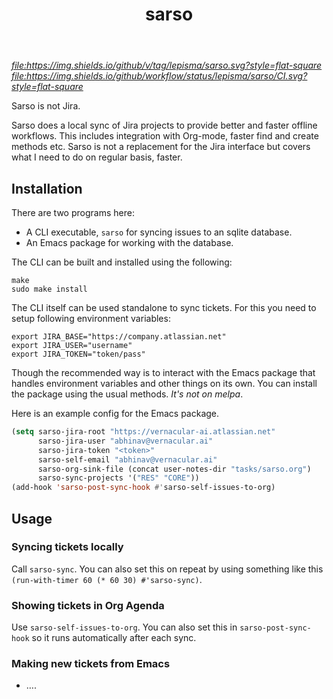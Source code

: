 #+TITLE: sarso

[[tag][file:https://img.shields.io/github/v/tag/lepisma/sarso.svg?style=flat-square]] [[GitHub Workflow Status][file:https://img.shields.io/github/workflow/status/lepisma/sarso/CI.svg?style=flat-square]]

Sarso is not Jira.

Sarso does a local sync of Jira projects to provide better and faster offline
workflows. This includes integration with Org-mode, faster find and create
methods etc. Sarso is not a replacement for the Jira interface but covers what I
need to do on regular basis, faster.

** Installation
There are two programs here:
+ A CLI executable, =sarso= for syncing issues to an sqlite database.
+ An Emacs package for working with the database.

The CLI can be built and installed using the following:

#+begin_src shell
  make
  sudo make install
#+end_src

The CLI itself can be used standalone to sync tickets. For this you need to
setup following environment variables:

: export JIRA_BASE="https://company.atlassian.net"
: export JIRA_USER="username"
: export JIRA_TOKEN="token/pass"

Though the recommended way is to interact with the Emacs package that handles
environment variables and other things on its own. You can install the package
using the usual methods. /It's not on melpa/.

Here is an example config for the Emacs package.
#+begin_src emacs-lisp
  (setq sarso-jira-root "https://vernacular-ai.atlassian.net"
        sarso-jira-user "abhinav@vernacular.ai"
        sarso-jira-token "<token>"
        sarso-self-email "abhinav@vernacular.ai"
        sarso-org-sink-file (concat user-notes-dir "tasks/sarso.org")
        sarso-sync-projects '("RES" "CORE"))
  (add-hook 'sarso-post-sync-hook #'sarso-self-issues-to-org)
#+end_src

** Usage
*** Syncing tickets locally
Call ~sarso-sync~. You can also set this on repeat by using something like this
~(run-with-timer 60 (* 60 30) #'sarso-sync)~.

*** Showing tickets in Org Agenda
Use ~sarso-self-issues-to-org~. You can also set this in ~sarso-post-sync-hook~ so
it runs automatically after each sync.

*** Making new tickets from Emacs
+ ....

